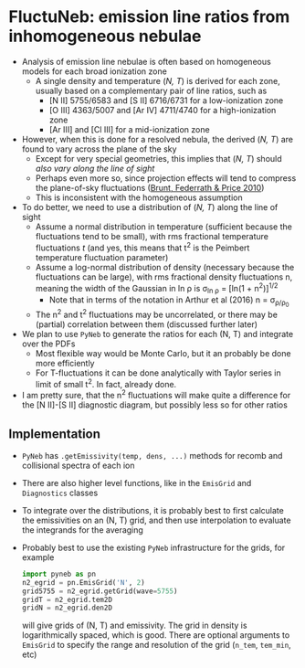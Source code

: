 #+OPTIONS: ^:{} 
* FluctuNeb: emission line ratios from inhomogeneous nebulae

+ Analysis of emission line nebulae is often based on homogeneous models for each broad ionization zone
  + A single density and temperature (/N, T/) is derived for each zone, usually based on a complementary pair of line ratios, such as
    + [N II] 5755/6583 and [S II] 6716/6731 for a low-ionization zone
    + [O III] 4363/5007 and [Ar IV] 4711/4740 for a high-ionization zone
    + [Ar III] and [Cl III] for a mid-ionization zone
+ However, when this is done for a resolved nebula, the derived (/N, T/) are found to vary across the plane of the sky 
  + Except for very special geometries, this implies that (/N, T/) should /also vary along the line of sight/
  + Perhaps even more so, since projection effects will tend to compress the plane-of-sky fluctuations ([[http://adsabs.harvard.edu/abs/2010MNRAS.405L..56B][Brunt, Federrath & Price 2010]])
  + This is inconsistent with the homogeneous assumption
+ To do better, we need to use a distribution of (/N, T/) along the line of sight
  + Assume a normal distribution in temperature (sufficient because the fluctuations tend to be small), with rms fractional temperature fluctuations /t/ (and yes, this means that t^{2} is the Peimbert temperature fluctuation parameter)
  + Assume a log-normal distribution of density (necessary because the fluctuations can be large), with rms fractional density fluctuations n, meaning the width of the Gaussian in ln \rho is \sigma_{ln \rho} = [ln(1 + n^{2})]^{1/2}
    - Note that in terms of the notation in Arthur et al (2016) n = \sigma_{\rho/\rho_{0}}
  + The n^{2} and t^{2} fluctuations may be uncorrelated, or there may be (partial) correlation between them (discussed further later)
+ We plan to use ~PyNeb~ to generate the ratios for each (N, T) and integrate over the PDFs
  + Most flexible way would be Monte Carlo, but it an probably be done more efficiently
  + For T-fluctuations it can be done analytically with Taylor series in limit of small t^{2}.  In fact, already done.
+ I am pretty sure, that the n^{2} fluctuations will make quite a difference for the [N II]-[S II] diagnostic diagram, but possibly less so for other ratios


** Implementation
+ ~PyNeb~ has ~.getEmissivity(temp, dens, ...)~ methods for recomb and collisional spectra of each ion
+ There are also higher level functions, like in the ~EmisGrid~ and ~Diagnostics~ classes
+ To integrate over the distributions, it is probably best to first calculate the emissivities on an (N, T) grid, and then use interpolation to evaluate the integrands for the averaging
+ Probably best to use the existing ~PyNeb~ infrastructure for the grids, for example
  #+BEGIN_SRC python
    import pyneb as pn
    n2_egrid = pn.EmisGrid('N', 2)
    grid5755 = n2_egrid.getGrid(wave=5755)
    gridT = n2_egrid.tem2D
    gridN = n2_egrid.den2D
  #+END_SRC
  will give grids of (N, T) and emissivity.  The grid in density is logarithmically spaced, which is good.  There are optional arguments to ~EmisGrid~ to specify the range and resolution of the grid (~n_tem~, ~tem_min~, etc)


